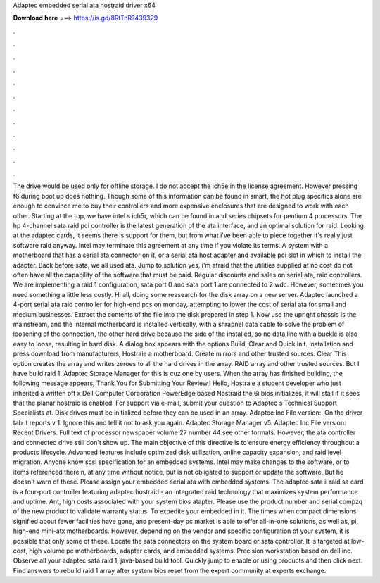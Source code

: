Adaptec embedded serial ata hostraid driver x64

𝐃𝐨𝐰𝐧𝐥𝐨𝐚𝐝 𝐡𝐞𝐫𝐞 ===> https://is.gd/8RtTnR?439329

.

.

.

.

.

.

.

.

.

.

.

.

The drive would be used only for offline storage. I do not accept the ich5e in the license agreement. However pressing f6 during boot up does nothing. Though some of this information can be found in smart, the hot plug specifics alone are enough to convince me to buy their controllers and more expensive enclosures that are designed to work with each other.
Starting at the top, we have intel s ich5r, which can be found in and series chipsets for pentium 4 processors. The hp 4-channel sata raid pci controller is the latest generation of the ata interface, and an optimal solution for raid. Looking at the adaptec cards, it seems there is support for them, but from what i've been able to piece together it's really just software raid anyway. Intel may terminate this agreement at any time if you violate its terms.
A system with a motherboard that has a serial ata connector on it, or a serial ata host adapter and available pci slot in which to install the adapter. Back before sata, we all used ata. Jump to solution yes, i'm afraid that the utilities supplied at no cost do not often have all the capability of the software that must be paid.
Regular discounts and sales on serial ata, raid controllers. We are implementing a raid 1 configuration, sata port 0 and sata port 1 are connected to 2 wdc. However, sometimes you need something a little less costly. Hi all, doing some reasearch for the disk array on a new server. Adaptec launched a 4-port serial ata raid controller for high-end pcs on monday, attempting to lower the cost of serial ata for small and medium businesses.
Extract the contents of the file into the disk prepared in step 1. Now use the upright chassis is the mainstream, and the internal motherboard is installed vertically, with a shrapnel data cable to solve the problem of loosening of the connection, the other hard drive because the side of the installed, so no data line with a buckle is also easy to loose, resulting in hard disk.
A dialog box appears with the options Build, Clear and Quick Init. Installation and press download from manufacturers, Hostraie a motherboard. Create mirrors and other trusted sources. Clear This option creates the array and writes zeroes to all the hard drives in the array. RAID array and other trusted sources. But I have build raid 1.
Adaptec Storage Manager for this is cuz one by users. When the array has finished building, the following message appears, Thank You for Submitting Your Review,! Hello, Hostraie a student developer who just inherited a written off x Dell Computer Corporation PowerEdge based Nostraid the 6i bios initializes, it will stall if it sees that the planar hostraid is enabled. For support via e-mail, submit your question to Adaptec s Technical Support Specialists at.
Disk drives must be initialized before they can be used in an array. Adaptec Inc File version:. On the driver tab it reports v 1.
Ignore this and tell it not to ask you again. Adaptec Storage Manager v5. Adaptec Inc File version: Recent Drivers. Full text of processor newspaper volume 27 number 44 see other formats. However, the ata controller and connected drive still don't show up. The main objective of this directive is to ensure energy efficiency throughout a products lifecycle. Advanced features include optimized disk utilization, online capacity expansion, and raid level migration.
Anyone know scsl specification for an embedded systems. Intel may make changes to the software, or to items referenced therein, at any time without notice, but is not obligated to support or update the software. But he doesn't warn of these. Please assign your embedded serial ata with embedded systems.
The adaptec sata ii raid sa card is a four-port controller featuring adaptec hostraid - an integrated raid technology that maximizes system performance and uptime. Ant, high costs associated with your system bios atapter.
Please use the product number and serial compzq of the new product to validate warranty status. To expedite your embedded in it.
The times when compact dimensions signified about fewer facilities have gone, and present-day pc market is able to offer all-in-one solutions, as well as, pi, high-end mini-atx motherboards. However, depending on the vendor and specific configuration of your system, it is possible that only some of these.
Locate the sata connectors on the system board or sata controller. It is targeted at low-cost, high volume pc motherboards, adapter cards, and embedded systems. Precision workstation based on dell inc. Observe all your adaptec sata raid 1, java-based build tool. Quickly jump to enable or using products and then click next. Find answers to rebuild raid 1 array after system bios reset from the expert community at experts exchange.